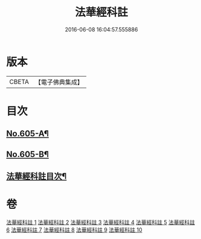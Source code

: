 #+TITLE: 法華經科註 
#+DATE: 2016-06-08 16:04:57.555886

* 版本
 |     CBETA|【電子佛典集成】|

* 目次
** [[file:KR6d0071_001.txt::001-0632a1][No.605-A¶]]
** [[file:KR6d0071_001.txt::001-0632b9][No.605-B¶]]
** [[file:KR6d0071_001.txt::001-0633a2][法華經科註目次¶]]

* 卷
[[file:KR6d0071_001.txt][法華經科註 1]]
[[file:KR6d0071_002.txt][法華經科註 2]]
[[file:KR6d0071_003.txt][法華經科註 3]]
[[file:KR6d0071_004.txt][法華經科註 4]]
[[file:KR6d0071_005.txt][法華經科註 5]]
[[file:KR6d0071_006.txt][法華經科註 6]]
[[file:KR6d0071_007.txt][法華經科註 7]]
[[file:KR6d0071_008.txt][法華經科註 8]]
[[file:KR6d0071_009.txt][法華經科註 9]]
[[file:KR6d0071_010.txt][法華經科註 10]]

